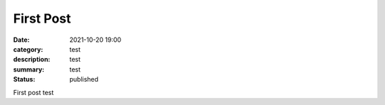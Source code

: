 First Post
###############################

:date: 2021-10-20 19:00
:category: test
:description: test
:summary: test
:status: published

First post test